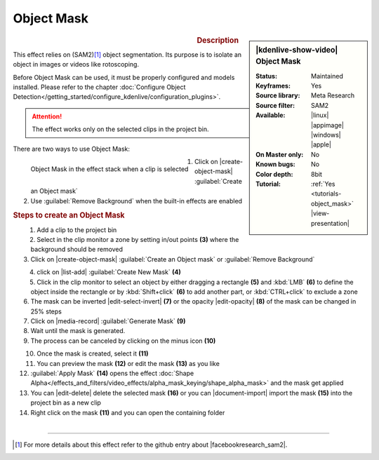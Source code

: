 .. meta::

   :description: Kdenlive Video Effects - Object Mask
   :keywords: KDE, Kdenlive, video editor, help, learn, easy, effects, filter, video effects, alpha gradient

.. metadata-placeholder

   :authors: - Eugen Mohr

   :license: Creative Commons License SA 4.0

Object Mask
===========

.. figure:: /images/effects_and_compositions/kdenlive2504_effects-object_mask.webp
   :width: 365px
   :figwidth: 365px
   :align: left

.. sidebar:: |kdenlive-show-video| Object Mask

   :**Status**:
      Maintained
   :**Keyframes**:
      Yes
   :**Source library**:
      Meta Research
   :**Source filter**:
      SAM2
   :**Available**:
      |linux| |appimage| |windows| |apple|
   :**On Master only**:
      No
   :**Known bugs**:
      No
   :**Color depth**:
      8bit
   :**Tutorial**:
      :ref:`Yes <tutorials-object_mask>` |view-presentation|

.. rst-class:: clear-both


.. rubric:: Description

This effect relies on (SAM2)\ [1]_ object segmentation. Its purpose is to isolate an object in images or videos like rotoscoping. 

Before Object Mask can be used, it must be properly configured and models installed. Please refer to the chapter :doc:`Configure Object Detection</getting_started/configure_kdenlive/configuration_plugins>`.

.. attention:: The effect works only on the selected clips in the project bin.

There are two ways to use Object Mask:

.. figure:: /images/effects_and_compositions/kdenlive2504_effects-alpha_object-mask.webp
   :align: left
   :width: 90%
   :alt: kdenlive2504_effects-alpha_object-mask

   Object Mask in the effect stack when a clip is selected

.. rst-class:: clear-both

1. Click on |create-object-mask| :guilabel:`Create an Object mask`
2. Use :guilabel:`Remove Background` when the built-in effects are enabled

.. rubric:: Steps to create an Object Mask

.. figure:: /images/effects_and_compositions/kdenlive2504_effects-alpha_object-mask-creation.webp
   :align: left
   :width: 90%
   :alt: kdenlive2504_effects-alpha_object-mask-creation

.. rst-class:: clear-both

1.	Add a clip to the project bin
2.	Select in the clip monitor a zone by setting in/out points **(3)** where the background should be removed
3.	Click on |create-object-mask| :guilabel:`Create an Object mask` or :guilabel:`Remove Background`

.. figure:: /images/effects_and_compositions/kdenlive2504_effects-alpha_object-mask-create-new-mask.webp
   :align: left
   :width: 90%
   :alt: kdenlive2504_effects-alpha_object-mask-create-new-mask

.. rst-class:: clear-both

4. click on |list-add| :guilabel:`Create New Mask` **(4)**
5. Click in the clip monitor to select an object by either dragging a rectangle **(5)** and :kbd:`LMB` **(6)** to define the object inside the rectangle or by :kbd:`Shift+click` **(6)** to add another part, or :kbd:`CTRL+click` to exclude a zone
6. The mask can be inverted |edit-select-invert| **(7)** or the opacity |edit-opacity| **(8)** of the mask can be changed in 25% steps
7.	Click on |media-record| :guilabel:`Generate Mask` **(9)**
8. Wait until the mask is generated.
9. The process can be canceled by clicking on the minus icon **(10)**

.. figure:: /images/effects_and_compositions/kdenlive2504_effects-alpha_object-mask-apply.webp
   :align: left
   :width: 90%
   :alt: kdenlive2504_effects-alpha_object-mask-apply

.. rst-class:: clear-both

10. Once the mask is created, select it **(11)**
11. You can preview the mask **(12)** or edit the mask **(13)** as you like
12. :guilabel:`Apply Mask` **(14)** opens the effect :doc:`Shape Alpha</effects_and_filters/video_effects/alpha_mask_keying/shape_alpha_mask>` and the mask get applied
13. You can |edit-delete| delete the selected mask **(16)** or you can |document-import| import the mask **(15)** into the project bin as a new clip
14. Right click on the mask **(11)** and you can open the containing folder

.. figure:: /images/effects_and_compositions/kdenlive2504_effects-alpha_object-mask-applied.webp
   :align: left
   :width: 90%
   :alt: kdenlive2504_effects-alpha_object-mask-applied

.. rst-class:: clear-both


----

.. |facebookresearch_sam2| raw:: html

   <a href="https://github.com/facebookresearch/sam2" target="_blank">Segment Anything in Images and Videos</a>

.. [1] For more details about this effect refer to the github entry about |facebookresearch_sam2|.
